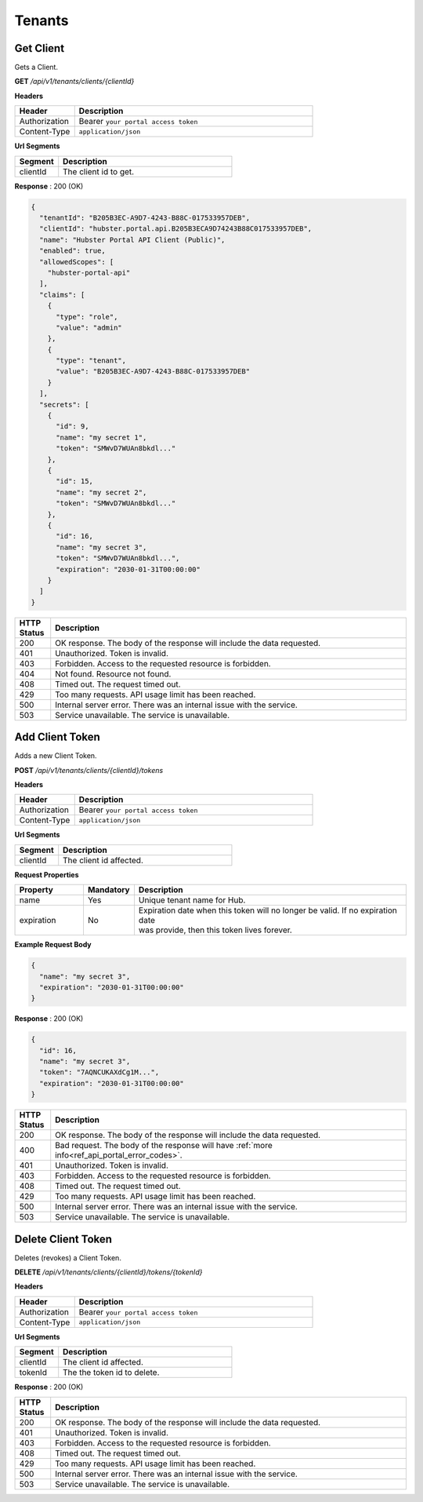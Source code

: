.. role:: underline
    :class: underline

Tenants
^^^^^^^

Get Client
**********

Gets a Client.

**GET** */api/v1/tenants/clients/{clientId}*

**Headers**

.. list-table::
   :widths: 15 60
   :header-rows: 1

   * - Header     
     - Description
   * - Authorization
     - Bearer ``your portal access token``
   * - Content-Type
     - ``application/json``

**Url Segments**

.. list-table::
   :widths: 15 60
   :header-rows: 1

   * - Segment     
     - Description
   * - clientId
     - The client id to get.


**Response** : 200 (OK)

.. code-block:: JSON

    {
      "tenantId": "B205B3EC-A9D7-4243-B88C-017533957DEB",
      "clientId": "hubster.portal.api.B205B3ECA9D74243B88C017533957DEB",
      "name": "Hubster Portal API Client (Public)",
      "enabled": true,
      "allowedScopes": [
        "hubster-portal-api"
      ],
      "claims": [
        {
          "type": "role",
          "value": "admin"
        },
        {
          "type": "tenant",
          "value": "B205B3EC-A9D7-4243-B88C-017533957DEB"
        }
      ],
      "secrets": [
        {
          "id": 9,
          "name": "my secret 1",
          "token": "SMWvD7WUAn8bkdl..."
        },
        {
          "id": 15,
          "name": "my secret 2",
          "token": "SMWvD7WUAn8bkdl..."
        },
        {
          "id": 16,
          "name": "my secret 3",
          "token": "SMWvD7WUAn8bkdl...",
          "expiration": "2030-01-31T00:00:00"
        }
      ]
    }

.. list-table::
    :widths: 5 50
    :header-rows: 1   

    * - HTTP Status
      - Description
    * - 200
      - OK response. The body of the response will include the data requested.
    * - 401
      - Unauthorized. Token is invalid.
    * - 403
      - Forbidden. Access to the requested resource is forbidden.
    * - 404
      - Not found. Resource not found.
    * - 408
      - Timed out. The request timed out.
    * - 429
      - Too many requests. API usage limit has been reached.
    * - 500
      - Internal server error. There was an internal issue with the service.
    * - 503
      - Service unavailable. The service is unavailable.


Add Client Token
****************

Adds a new Client Token.

**POST** */api/v1/tenants/clients/{clientId}/tokens*

**Headers**

.. list-table::
   :widths: 15 60
   :header-rows: 1

   * - Header     
     - Description
   * - Authorization
     - Bearer ``your portal access token``
   * - Content-Type
     - ``application/json``

**Url Segments**

.. list-table::
   :widths: 15 60
   :header-rows: 1

   * - Segment     
     - Description
   * - clientId
     - The client id affected.


**Request Properties**

.. list-table::
   :widths: 15 10 60
   :header-rows: 1

   * - Property     
     - Mandatory
     - Description
   * - name
     - Yes
     - Unique tenant name for Hub.
   * - expiration       
     - No
     - | Expiration date when this token will no longer be valid. If no expiration date 
       | was provide, then this token lives forever.     

**Example Request Body**

.. code-block:: JSON

    {  
      "name": "my secret 3",          
      "expiration": "2030-01-31T00:00:00"
    }


**Response** : 200 (OK)

.. code-block:: JSON

    {
      "id": 16,
      "name": "my secret 3",
      "token": "7AQNCUKAXdCg1M...",
      "expiration": "2030-01-31T00:00:00"
    }

.. list-table::
    :widths: 5 50
    :header-rows: 1   

    * - HTTP Status
      - Description
    * - 200
      - OK response. The body of the response will include the data requested.
    * - 400
      - Bad request. The body of the response will have :ref:`more info<ref_api_portal_error_codes>`.
    * - 401
      - Unauthorized. Token is invalid.
    * - 403
      - Forbidden. Access to the requested resource is forbidden.
    * - 408
      - Timed out. The request timed out.
    * - 429
      - Too many requests. API usage limit has been reached.
    * - 500
      - Internal server error. There was an internal issue with the service.
    * - 503
      - Service unavailable. The service is unavailable.

Delete Client Token
*******************

Deletes (revokes) a Client Token.

**DELETE** */api/v1/tenants/clients/{clientId}/tokens/{tokenId}*

**Headers**

.. list-table::
   :widths: 15 60
   :header-rows: 1

   * - Header     
     - Description
   * - Authorization
     - Bearer ``your portal access token``
   * - Content-Type
     - ``application/json``

**Url Segments**

.. list-table::
   :widths: 15 60
   :header-rows: 1

   * - Segment     
     - Description
   * - clientId
     - The client id affected.
   * - tokenId
     - The the token id to delete.

**Response** : 200 (OK)

.. list-table::
    :widths: 5 50
    :header-rows: 1   

    * - HTTP Status
      - Description
    * - 200
      - OK response. The body of the response will include the data requested.
    * - 401
      - Unauthorized. Token is invalid.
    * - 403
      - Forbidden. Access to the requested resource is forbidden.
    * - 408
      - Timed out. The request timed out.
    * - 429
      - Too many requests. API usage limit has been reached.
    * - 500
      - Internal server error. There was an internal issue with the service.
    * - 503
      - Service unavailable. The service is unavailable.
